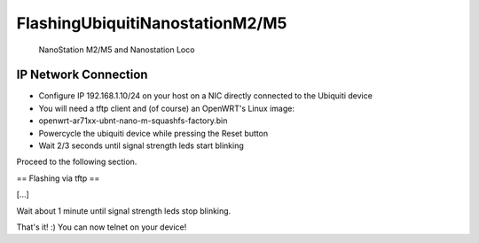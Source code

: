 FlashingUbiquitiNanostationM2/M5
================================

.. figure:: http://www.astra.co.th/filemanage/product_pic/160s.jpg
   :alt: NanoStation M2/M5 and Nanostation Loco

   NanoStation M2/M5 and Nanostation Loco
IP Network Connection
---------------------

-  Configure IP 192.168.1.10/24 on your host on a NIC directly connected
   to the Ubiquiti device
-  You will need a tftp client and (of course) an OpenWRT's Linux image:
-  openwrt-ar71xx-ubnt-nano-m-squashfs-factory.bin
-  Powercycle the ubiquiti device while pressing the Reset button
-  Wait 2/3 seconds until signal strength leds start blinking

Proceed to the following section.

== Flashing via tftp ==

[...]

.. raw:: html

   <pre>
   ~# tftp 192.168.1.20
   tftp> bin 
   tftp> put openwrt-ar71xx-ubnt-nano-m-squashfs-factory.bin
   </pre>

Wait about 1 minute until signal strength leds stop blinking.

That's it! :) You can now telnet on your device!

.. raw:: html

   <pre>
   ~# telnet 192.168.1.1
    === IMPORTANT ============================
     Use 'passwd' to set your login password
     this will disable telnet and enable SSH
    ------------------------------------------

   BusyBox v1.15.3 (2011-05-04 16:47:37 CEST) built-in shell (ash)
   Enter 'help' for a list of built-in commands.

     _______                     ________        __
    |       |.-----.-----.-----.|  |  |  |.----.|  |_
    |   -   ||  _  |  -__|     ||  |  |  ||   _||   _|
    |_______||   __|_____|__|__||________||__|  |____|
             |__| W I R E L E S S   F R E E D O M
    Backfire (10.03.1-RC5, r26799) --------------------------
     * 1/3 shot Kahlua    In a shot glass, layer Kahlua
     * 1/3 shot Bailey's  on the bottom, then Bailey's,
     * 1/3 shot Vodka     then Vodka.
    ---------------------------------------------------
   root@OpenWrt:~#
   </pre>

